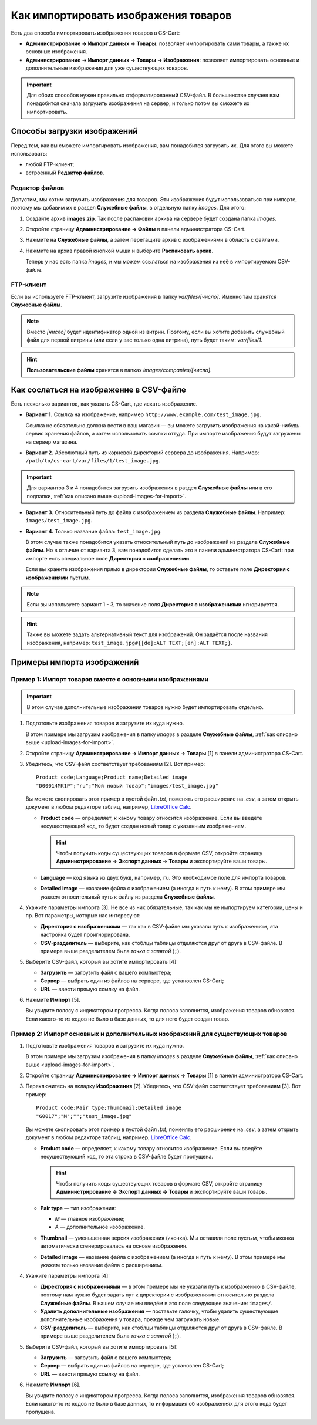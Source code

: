 *************************************
Как импортировать изображения товаров
*************************************

Есть два способа импортировать изображения товаров в CS-Cart:

* **Администрирование → Импорт данных → Товары**: позволяет импортировать сами товары, а также их основные изображения.

* **Администрирование → Импорт данных → Товары → Изображения**: позволяет импортировать основные и дополнительные изображения для уже существующих товаров.

.. important::

    Для обоих способов нужен правильно отформатированный CSV-файл. В большинстве случаев вам понадобится сначала загрузить изображения на сервер, и только потом вы сможете их импортировать.


.. _upload-images-for-import:

============================
Способы загрузки изображений
============================

Перед тем, как вы сможете импортировать изображения, вам понадобится загрузить их. Для этого вы можете использовать:

* любой FTP-клиент;

* встроенный **Редактор файлов**.

---------------
Редактор файлов
---------------

Допустим, мы хотим загрузить изображения для товаров. Эти изображения будут использоваться при импорте, поэтому мы добавим их в раздел **Служебные файлы**, в отдельную папку *images*. Для этого:

#. Создайте архив **images.zip**. Так после распаковки архива на сервере будет создана папка *images*.

#. Откройте страницу **Администрирование → Файлы** в панели администратора CS-Cart.

#. Нажмите на **Служебные файлы**, а затем перетащите архив с изображениями в область с файлами.

#. Нажмите на архив правой кнопкой мыши и выберите **Распаковать архив**.

   Теперь у нас есть папка *images*, и мы можем ссылаться на изображения из неё в импортируемом CSV-файле.

   .. fancybox:: img/file_editor.png
       :alt: Редактор файлов в CS-Cart поддерживает drag-and-drop. Действия над файлами можно выполнять с помощью контекстного меню или кнопок сверху.

----------
FTP-клиент
----------

Если вы используете FTP-клиент, загрузите изображения в папку *var/files/[число]*. Именно там хранятся **Служебные файлы**.

.. note::

    Вместо *[число]* будет идентификатор одной из витрин. Поэтому, если вы хотите добавить служебный файл для первой витрины (или если у вас только одна витрина), путь будет таким: *var/files/1*.

.. hint::

    **Пользовательские файлы** хранятся в папках *images/companies/[число]*. 

========================================
Как сослаться на изображение в CSV-файле
========================================

Есть несколько вариантов, как указать CS-Cart, где искать изображение.

* **Вариант 1.** Ссылка на изображение, например ``http://www.example.com/test_image.jpg``.
 
  Ссылка не обязательно должна вести в ваш магазин — вы можете загрузить изображения на какой-нибудь сервис хранения файлов, а затем использовать ссылки оттуда. При импорте изображения будут загружены на сервер магазина.

* **Вариант 2.** Абсолютный путь из корневой директорий сервера до изображения. Например: ``/path/to/cs-cart/var/files/1/test_image.jpg``.

.. important::

    Для вариантов 3 и 4 понадобится загрузить изображения в раздел **Служебные файлы** или в его подпапки, :ref:`как описано выше <upload-images-for-import>`.

* **Вариант 3.** Относительный путь до файла с изображением из раздела **Служебные файлы**. Например: ``images/test_image.jpg``.

* **Вариант 4.** Только название файла: ``test_image.jpg``.

  В этом случае также понадобится указать относительный путь до изображений из раздела **Служебные файлы**. Но в отличие от варианта 3, вам понадобится сделать это в панели администратора CS-Cart: при импорте есть специальное поле **Директория с изображениями**.

  Если вы храните изображения прямо в директории **Служебные файлы**, то оставьте поле **Директория с изображениями** пустым.

.. note::

    Если вы используете вариант 1 - 3, то значение поля **Директория с изображениями** игнорируется.

.. fancybox:: img/images_directory.png
    :alt: Если вы хотите указывать только названия изображений в импортируемом CSV-файле, то заполните поле "Директория с изображениями" при импорте.

.. hint::

   Также вы можете задать альтернативный текст для изображений. Он задаётся после названия изображения, например: ``test_image.jpg#{[de]:ALT TEXT;[en]:ALT TEXT;}``.

===========================
Примеры импорта изображений
===========================

---------------------------------------------------------
Пример 1: Импорт товаров вместе с основными изображениями
---------------------------------------------------------

.. important::

    В этом случае дополнительные изображения товаров нужно будет импортировать отдельно.

#. Подготовьте изображения товаров и загрузите их куда нужно.

   В этом примере мы загрузим изображения в папку *images* в разделе **Служебные файлы**, :ref:`как описано выше <upload-images-for-import>`.

#. Откройте страницу **Администрирование → Импорт данных → Товары** [1] в панели администратора CS-Cart.

#. Убедитесь, что CSV-файл соответствует требованиям [2]. Вот пример::

     Product code;Language;Product name;Detailed image
     "D00014MK1P";"ru";"Мой новый товар";"images/test_image.jpg"

   Вы можете скопировать этот пример в пустой файл *.txt*, поменять его расширение на *.csv*, а затем открыть документ в любом редакторе таблиц, например, `LibreOffice Calc <https://www.libreoffice.org/discover/calc/>`_.

   * **Product code** — определяет, к какому товару относится изображение. Если вы введёте несуществующий код, то будет создан новый товар с указанным изображением.

     .. hint::

         Чтобы получить коды существующих товаров в формате CSV, откройте страницу **Администрирование → Экспорт данных → Товары** и экспортируйте ваши товары.

   * **Language** — код языка из двух букв, например, ``ru``. Это необходимое поле для импорта товаров.

   * **Detailed image** — название файла с изображением (а иногда и путь к нему). В этом примере мы укажем относительный путь к файлу из раздела **Служебные файлы**.

#. Укажите параметры импорта [3]. Не все из них обязательные, так как мы не импортируем категории, цены и пр. Вот параметры, которые нас интересуют:

   * **Директория с изображениями** — так как в CSV-файле мы указали путь к изображениям, эта настройка будет проигнорирована.

   * **CSV-разделитель** — выберите, как стоблцы таблицы отделяются друг от друга в CSV-файле. В примере выше разделителем была *точка с запятой* (``;``).

#. Выберите CSV-файл, который вы хотите импортировать [4]:

   * **Загрузить** — загрузить файл с вашего компьютера;

   * **Сервер** — выбрать один из файлов на сервере, где установлен CS-Cart;

   * **URL** — ввести прямую ссылку на файл.

#. Нажмите **Импорт** [5]. 

   Вы увидите полосу с индикатором прогресса. Когда полоса заполнится, изображения товаров обновятся. Если какого-то из кодов не было в базе данных, то для него будет создан товар.

   .. fancybox:: img/import_products_with_images.png
       :alt: Импорт товаров вместе с главными изображениями в CS-Cart.

-------------------------------------------------------------------------------
Пример 2: Импорт основных и дополнительных изображений для существующих товаров
-------------------------------------------------------------------------------

#. Подготовьте изображения товаров и загрузите их куда нужно.

   В этом примере мы загрузим изображения в папку *images* в разделе **Служебные файлы**, :ref:`как описано выше <upload-images-for-import>`.

#. Откройте страницу **Администрирование → Импорт данных → Товары** [1] в панели администратора CS-Cart.

#. Переключитесь на вкладку **Изображения** [2]. Убедитесь, что CSV-файл соответствует требованиям [3]. Вот пример::

     Product code;Pair type;Thumbnail;Detailed image
     "G0017";"M";"";"test_image.jpg"

   Вы можете скопировать этот пример в пустой файл *.txt*, поменять его расширение на *.csv*, а затем открыть документ в любом редакторе таблиц, например, `LibreOffice Calc <https://www.libreoffice.org/discover/calc/>`_.

   * **Product code** — определяет, к какому товару относится изображение. Если вы введёте несуществующий код, то эта строка в CSV-файле будет пропущена.

     .. hint::

         Чтобы получить коды существующих товаров в формате CSV, откройте страницу **Администрирование → Экспорт данных → Товары** и экспортируйте ваши товары.

   * **Pair type** — тип изображения:

     * *M* — главное изображение;

     * *A* — дополнительное изображение.

   * **Thumbnail** — уменьшенная версия изображения (иконка). Мы оставили поле пустым, чтобы иконка автоматически сгенерировалась на основе изображения.

   * **Detailed image** — название файла с изображением (а иногда и путь к нему). В этом примере мы укажем только название файла с расширением.

#. Укажите параметры импорта [4]:

   * **Директория с изображениями** — в этом примере мы не указали путь к изображению в CSV-файле, поэтому нам нужно будет задать пут к директории с изображениями относительно раздела **Служебные файлы**. В нашем случае мы введём в это поле следующее значение: ``images/``.

   * **Удалить дополнительные изображения** — поставьте галочку, чтобы удалить существующие дополнительные изображения у товара, прежде чем загружать новые.

   * **CSV-разделитель** — выберите, как стоблцы таблицы отделяются друг от друга в CSV-файле. В примере выше разделителем была *точка с запятой* (``;``).

#. Выберите CSV-файл, который вы хотите импортировать [5]:

   * **Загрузить** — загрузить файл с вашего компьютера;

   * **Сервер** — выбрать один из файлов на сервере, где установлен CS-Cart;

   * **URL** — ввести прямую ссылку на файл.

#. Нажмите **Импорт** [6].

   Вы увидите полосу с индикатором прогресса. Когда полоса заполнится, изображения товаров обновятся. Если какого-то из кодов не было в базе данных, то информация об изображениях для этого кода будет пропущена.

   .. fancybox:: img/import_product_images.png
       :alt: Импорт изображений для существующих товаров в CS-Cart.
